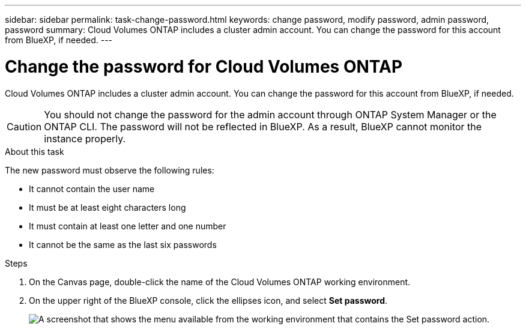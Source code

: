 ---
sidebar: sidebar
permalink: task-change-password.html
keywords: change password, modify password, admin password, password
summary: Cloud Volumes ONTAP includes a cluster admin account. You can change the password for this account from BlueXP, if needed.
---

= Change the password for Cloud Volumes ONTAP
:hardbreaks:
:nofooter:
:icons: font
:linkattrs:
:imagesdir: ./media/

[.lead]
Cloud Volumes ONTAP includes a cluster admin account. You can change the password for this account from BlueXP, if needed.

CAUTION: You should not change the password for the admin account through ONTAP System Manager or the ONTAP CLI. The password will not be reflected in BlueXP. As a result, BlueXP cannot monitor the instance properly.

.About this task

The new password must observe the following rules:

* It cannot contain the user name
* It must be at least eight characters long
* It must contain at least one letter and one number
* It cannot be the same as the last six passwords

.Steps

. On the Canvas page, double-click the name of the Cloud Volumes ONTAP working environment.

. On the upper right of the BlueXP console, click the ellipses icon, and select *Set password*.
+
image:screenshot_settings_set_password.png[A screenshot that shows the menu available from the working environment that contains the Set password action.]


//GH issue 343
